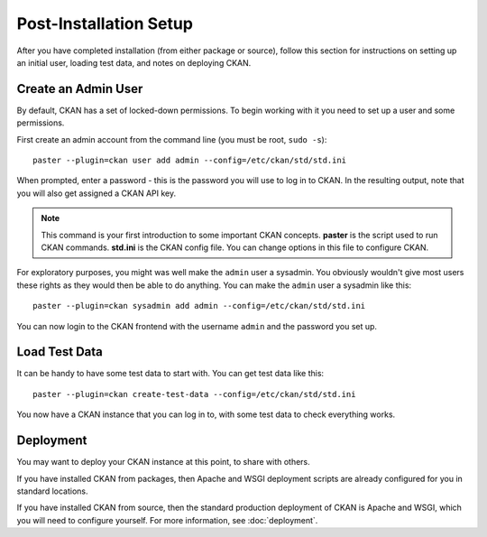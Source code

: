 ========================
Post-Installation Setup
========================

After you have completed installation (from either package or source), follow this section for instructions on setting up an initial user, loading test data, and notes on deploying CKAN. 

.. _create-admin-user:

Create an Admin User
====================

By default, CKAN has a set of locked-down permissions. To begin
working with it you need to set up a user and some permissions. 

First create an admin account from the command line (you must be root, ``sudo -s``):

::

    paster --plugin=ckan user add admin --config=/etc/ckan/std/std.ini

When prompted, enter a password - this is the password you will use to log in to CKAN. In the resulting output, note that you will also get assigned a CKAN API key.

.. note :: This command is your first introduction to some important CKAN concepts. **paster** is the script used to run CKAN commands. **std.ini** is the CKAN config file. You can change options in this file to configure CKAN. 

For exploratory purposes, you might was well make the ``admin`` user a
sysadmin. You obviously wouldn't give most users these rights as they would
then be able to do anything. You can make the ``admin`` user a sysadmin like
this:

::

    paster --plugin=ckan sysadmin add admin --config=/etc/ckan/std/std.ini

You can now login to the CKAN frontend with the username ``admin`` and the password you set up.

.. _create-test-data:

Load Test Data
==============

It can be handy to have some test data to start with. You can get test data like this:

::

    paster --plugin=ckan create-test-data --config=/etc/ckan/std/std.ini

You now have a CKAN instance that you can log in to, with some test data to check everything
works. 

.. _deployment-notes:

Deployment 
==========

You may want to deploy your CKAN instance at this point, to share with others. 

If you have installed CKAN from packages, then Apache and WSGI deployment scripts are already configured for you in standard locations. 

If you have installed CKAN from source, then the standard production deployment of CKAN is Apache and WSGI, which you will need to configure yourself. For more information, see :doc:`deployment`.

